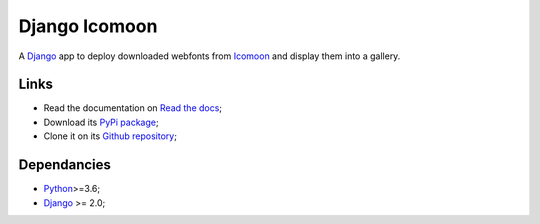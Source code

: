 .. _Python: https://www.python.org
.. _Django: https://www.djangoproject.com/
.. _Icomoon: http://icomoon.io/

==============
Django Icomoon
==============

A `Django`_ app to deploy downloaded webfonts from `Icomoon`_ and display
them into a gallery.

Links
*****

* Read the documentation on `Read the docs <https://django-icomoon.readthedocs.io/>`_;
* Download its `PyPi package <https://pypi.python.org/pypi/django-icomoon>`_;
* Clone it on its `Github repository <https://github.com/sveetch/django-icomoon>`_;

Dependancies
************

* `Python`_>=3.6;
* `Django`_ >= 2.0;
